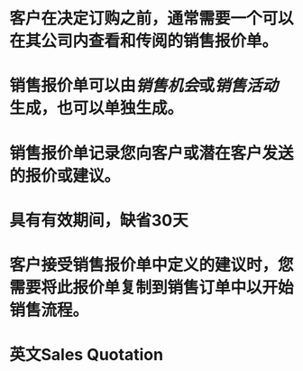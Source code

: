 * 客户在决定订购之前，通常需要一个可以在其公司内查看和传阅的销售报价单。
* 销售报价单可以由[[销售机会]]或[[销售活动]]生成，也可以单独生成。
* 销售报价单记录您向客户或潜在客户发送的报价或建议。
* 具有有效期间，缺省30天
* 客户接受销售报价单中定义的建议时，您需要将此报价单复制到销售订单中以开始销售流程。
* 英文Sales Quotation